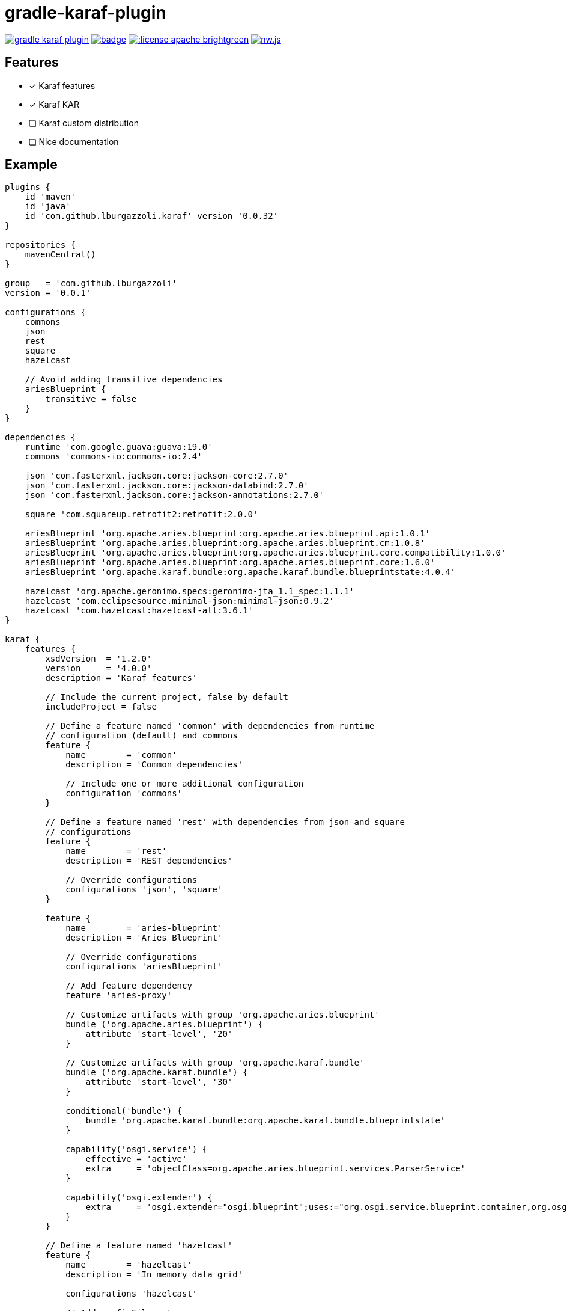 gradle-karaf-plugin
===================

image:https://travis-ci.org/lburgazzoli/gradle-karaf-plugin.svg[title="Build Status", link="https://travis-ci.org/lburgazzoli/gradle-karaf-plugin"] image:https://maven-badges.herokuapp.com/maven-central/com.github.lburgazzoli/gradle-karaf-plugin/badge.svg[title="Maven Central", link="https://maven-badges.herokuapp.com/maven-central/com.github.lburgazzoli/gradle-karaf-plugin"] image:http://img.shields.io/:license-apache-brightgreen.svg[title="License", link="http://www.apache.org/licenses/LICENSE-2.0.html"] image:https://img.shields.io/gitter/room/nwjs/nw.js.svg?maxAge=2592000[title="Gitter", link="https://gitter.im/gradle-karaf-plugin)[link="https://gitter.im/gradle-karaf-plugin?utm_source=badge&utm_medium=badge&utm_campaign=pr-badge&utm_content=badge"]

== Features

- [x] Karaf features
- [x] Karaf KAR
- [ ] Karaf custom distribution
- [ ] Nice documentation

== Example

[source,groovy]
----
plugins {
    id 'maven'
    id 'java'
    id 'com.github.lburgazzoli.karaf' version '0.0.32'
}

repositories {
    mavenCentral()
}

group   = 'com.github.lburgazzoli'
version = '0.0.1'

configurations {
    commons
    json
    rest
    square
    hazelcast

    // Avoid adding transitive dependencies
    ariesBlueprint {
        transitive = false
    }
}

dependencies {
    runtime 'com.google.guava:guava:19.0'
    commons 'commons-io:commons-io:2.4'

    json 'com.fasterxml.jackson.core:jackson-core:2.7.0'
    json 'com.fasterxml.jackson.core:jackson-databind:2.7.0'
    json 'com.fasterxml.jackson.core:jackson-annotations:2.7.0'

    square 'com.squareup.retrofit2:retrofit:2.0.0'

    ariesBlueprint 'org.apache.aries.blueprint:org.apache.aries.blueprint.api:1.0.1'
    ariesBlueprint 'org.apache.aries.blueprint:org.apache.aries.blueprint.cm:1.0.8'
    ariesBlueprint 'org.apache.aries.blueprint:org.apache.aries.blueprint.core.compatibility:1.0.0'
    ariesBlueprint 'org.apache.aries.blueprint:org.apache.aries.blueprint.core:1.6.0'
    ariesBlueprint 'org.apache.karaf.bundle:org.apache.karaf.bundle.blueprintstate:4.0.4'

    hazelcast 'org.apache.geronimo.specs:geronimo-jta_1.1_spec:1.1.1'
    hazelcast 'com.eclipsesource.minimal-json:minimal-json:0.9.2'
    hazelcast 'com.hazelcast:hazelcast-all:3.6.1'
}

karaf {
    features {
        xsdVersion  = '1.2.0'
        version     = '4.0.0'
        description = 'Karaf features'

        // Include the current project, false by default
        includeProject = false

        // Define a feature named 'common' with dependencies from runtime
        // configuration (default) and commons
        feature {
            name        = 'common'
            description = 'Common dependencies'

            // Include one or more additional configuration
            configuration 'commons'
        }

        // Define a feature named 'rest' with dependencies from json and square
        // configurations
        feature {
            name        = 'rest'
            description = 'REST dependencies'

            // Override configurations
            configurations 'json', 'square'
        }

        feature {
            name        = 'aries-blueprint'
            description = 'Aries Blueprint'

            // Override configurations
            configurations 'ariesBlueprint'

            // Add feature dependency
            feature 'aries-proxy'

            // Customize artifacts with group 'org.apache.aries.blueprint'
            bundle ('org.apache.aries.blueprint') {
                attribute 'start-level', '20'
            }

            // Customize artifacts with group 'org.apache.karaf.bundle'
            bundle ('org.apache.karaf.bundle') {
                attribute 'start-level', '30'
            }

            conditional('bundle') {
                bundle 'org.apache.karaf.bundle:org.apache.karaf.bundle.blueprintstate'
            }

            capability('osgi.service') {
                effective = 'active'
                extra     = 'objectClass=org.apache.aries.blueprint.services.ParserService'
            }

            capability('osgi.extender') {
                extra     = 'osgi.extender="osgi.blueprint";uses:="org.osgi.service.blueprint.container,org.osgi.service.blueprint.reflect";version:Version="1.0"'
            }
        }

        // Define a feature named 'hazelcast'
        feature {
            name        = 'hazelcast'
            description = 'In memory data grid'

            configurations 'hazelcast'

            // Add configFile entry
            configFile {
                filename = "/etc/hazelcast.xml"
                uri      = "mvn:org.apache.karaf.cellar/apache-karaf-cellar/${project.version}/xml/hazelcast"
            }

            // Add configFile entry and copy a local file to the kar repository
            configFile {
                filename = "/etc/hazelcast-clustered.xml"
                file     = file("etc/hazelcast-clustered-defaults.xml")
                uri      = "mvn:org.apache.karaf.cellar/apache-karaf-cellar/${project.version}/xml/hazelcast-clustered"
            }
        }
    }

    // Enable generation of Karaf Archive KAR based on features defined above.
    // To generate kar either use generateKar, assemble or install
    kar {
        // Optionally set the kar name, default is:
        //
        //     ${features.name}-${features.version}.kar
        //
        // Extension is automatically set to .kar
        archiveName = 'foo'
    }
}
----


[source,xml]
----
<?xml version="1.0" encoding="UTF-8" standalone="yes"?>
<features xmlns="http://karaf.apache.org/xmlns/features/v1.2.0" name="gradle-karaf-features-plugin-examples">
  <feature name="common" version="0.0.1" description="Common dependencies">
    <bundle>mvn:com.google.guava/guava/19.0</bundle>
    <bundle>mvn:commons-io/commons-io/2.4</bundle>
    <capability></capability>
  </feature>
  <feature name="rest" version="0.0.1" description="REST dependencies">
    <bundle>mvn:com.fasterxml.jackson.core/jackson-core/2.7.0</bundle>
    <bundle>mvn:com.fasterxml.jackson.core/jackson-annotations/2.7.0</bundle>
    <bundle>mvn:com.fasterxml.jackson.core/jackson-databind/2.7.0</bundle>
    <!--
        as squareup's jars a re not OSGi ready, the plugin automatically adds wrap instruction
    -->
    <bundle>wrap:mvn:com.squareup.okio/okio/1.6.0</bundle>
    <bundle>wrap:mvn:com.squareup.okhttp3/okhttp/3.2.0</bundle>
    <bundle>wrap:mvn:com.squareup.retrofit2/retrofit/2.0.0</bundle>
    <capability></capability>
  </feature>
  <feature name="aries-blueprint" version="0.0.1" description="Aries Blueprint">
    <feature>aries-proxy</feature>
    <bundle start-level="20">mvn:org.apache.aries.blueprint/org.apache.aries.blueprint.api/1.0.1</bundle>
    <bundle start-level="20">mvn:org.apache.aries.blueprint/org.apache.aries.blueprint.cm/1.0.8</bundle>
    <bundle start-level="20">mvn:org.apache.aries.blueprint/org.apache.aries.blueprint.core.compatibility/1.0.0</bundle>
    <bundle start-level="20">mvn:org.apache.aries.blueprint/org.apache.aries.blueprint.core/1.6.0</bundle>
    <conditional>
      <condition>bundle</condition>
      <bundle start-level="30">mvn:org.apache.karaf.bundle/org.apache.karaf.bundle.blueprintstate/4.0.4</bundle>
    </conditional>
    <capability>osgi.service;effective:='active';resolution:='mandatory';objectClass=org.apache.aries.blueprint.services.ParserService,osgi.extender;effective:='resolve';resolution:='mandatory';osgi.extender="osgi.blueprint";uses:="org.osgi.service.blueprint.container,org.osgi.service.blueprint.reflect";version:Version="1.0"</capability>
  </feature>
  <feature name="hazelcast" version="1.2.3" description="In memory data grid">
    <configfile filename="/etc/hazelcast.xml">mvn:org.apache.karaf.cellar/apache-karaf-cellar/1.2.3/xml/hazelcast</configfile>
    <configfile filename="/etc/hazelcast.xml">mvn:org.apache.karaf.cellar/apache-karaf-cellar/1.2.3/xml/hazelcast-clustered</configfile>
    <bundle>mvn:org.apache.geronimo.specs/geronimo-jta_1.1_spec/1.1.1</bundle>
    <bundle>mvn:com.eclipsesource.minimal-json/minimal-json/0.9.2</bundle>
    <bundle>mvn:com.hazelcast/hazelcast-all/3.6.1</bundle>
  </feature>
</features>
----
